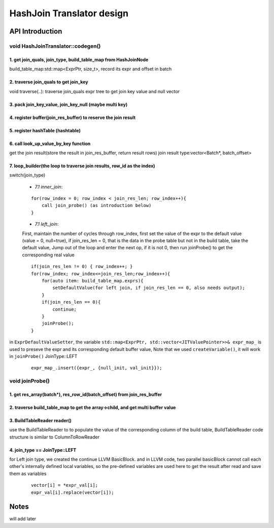 ==========================
HashJoin Translator design
==========================

API Introduction
--------------------------------------

void HashJoinTranslator::codegen() 
++++++++++++++++++++++++++++++++++++++

1. get join_quals, join_type, build_table_map from HashJoinNode
^^^^^^^^^^^^^^^^^^^^^^^^^^^^^^^^^^^^^^^^^^^^^^^^^^^^^^^^^^^^^^^^^
build_table_map:std::map<ExprPtr, size_t>, record its expr and offset in batch


2. traverse join_quals to get join_key
^^^^^^^^^^^^^^^^^^^^^^^^^^^^^^^^^^^^^^^^^^^^^^^^^^^^^^^^^^^^^^^^^
void traverse(..): traverse join_quals expr tree to get join key value and null vector

3. pack join_key_value, join_key_null (maybe multi key)
^^^^^^^^^^^^^^^^^^^^^^^^^^^^^^^^^^^^^^^^^^^^^^^^^^^^^^^^^^^^^^^^^

4. register buffer(join_res_buffer) to reserve the join result
^^^^^^^^^^^^^^^^^^^^^^^^^^^^^^^^^^^^^^^^^^^^^^^^^^^^^^^^^^^^^^^^^

5. register hashTable (hashtable)
^^^^^^^^^^^^^^^^^^^^^^^^^^^^^^^^^^^^^^^^^^^^^^^^^^^^^^^^^^^^^^^^^

6. call look_up_value_by_key function
^^^^^^^^^^^^^^^^^^^^^^^^^^^^^^^^^^^^^^^^^^^^^^^^^^^^^^^^^^^^^^^^^
get the join result(store the result in join_res_buffer, return result rows)  
join result type:vector<Batch*, batch_offset>

7. loop_builder(the loop to traverse join results, row_id as the index)
^^^^^^^^^^^^^^^^^^^^^^^^^^^^^^^^^^^^^^^^^^^^^^^^^^^^^^^^^^^^^^^^^^^^^^^^
switch(join_type)
  
 - `7.1 inner_join`:
  
 ::

     for(row_index = 0; row_index < join_res_len; row_index++){ 
         call join_probe() (as introduction below)
     }

 - `7.1 left_join`:

 First, maintain the number of cycles through row_index, first set the value of the expr to the default value (value = 0, null=true), 
 if join_res_len = 0, that is the data in the probe table but not in the build table, take the default value, Jump out of the loop and enter the next op, 
 if it is not 0, then run joinProbe() to get the corresponding real value

 ::

     if(join_res_len != 0) { row_index++; }
     for(row_index; row_index<=join_res_len;row_index++){
         for(auto item: build_table_map.exprs){
             setDefaultValue(for left join, if join_res_len == 0, also needs output);
         }
         if(join_res_len == 0){ 
             continue; 
         }
         joinProbe();
     }

in ``ExprDefaultValueSetter``, the variable ``std::map<ExprPtr, std::vector<JITValuePointer>>& expr_map_`` is used to preseve
the expr and its corresponding default buffer value, Note that we used ``createVariable()``, it will work in ``joinProbe()`` JoinType::LEFT

 ::
    
     expr_map_.insert({expr_, {null_init, val_init}});

void joinProbe()
++++++++++++++++++++++++++++++++++++++

1. get res_array(batch*), res_row_id(batch_offset) from join_res_buffer
^^^^^^^^^^^^^^^^^^^^^^^^^^^^^^^^^^^^^^^^^^^^^^^^^^^^^^^^^^^^^^^^^^^^^^^^^^

2. traverse build_table_map to get the array->child, and get multi buffer value
^^^^^^^^^^^^^^^^^^^^^^^^^^^^^^^^^^^^^^^^^^^^^^^^^^^^^^^^^^^^^^^^^^^^^^^^^^^^^^^^^^^^^^

3. BuildTableReader reader()
^^^^^^^^^^^^^^^^^^^^^^^^^^^^^^^^^^^^^^^^^^^^^^^^^^^^^^^^^^^^^^^^^^^^^^^^^^^^^^^^^^^^^^^^^^^^^^^^^^^^^
use the BuildTableReader to to populate the value of the corresponding column of the build table, BuildTableReader code structure is similar to ColumnToRowReader

4. join_type == JoinType::LEFT
^^^^^^^^^^^^^^^^^^^^^^^^^^^^^^^^^^^^^^^^^
for Left join type, we created the continue LLVM BasicBlock.
and in LLVM code, two parallel basicBlock cannot call each other's internally defined local variables,
so the pre-defined variables are used here to get the result after read and save them as variables

 ::
    
     vector[i] = *expr_val[i];
     expr_val[i].replace(vector[i]);

Notes
--------------------------------------

will add later